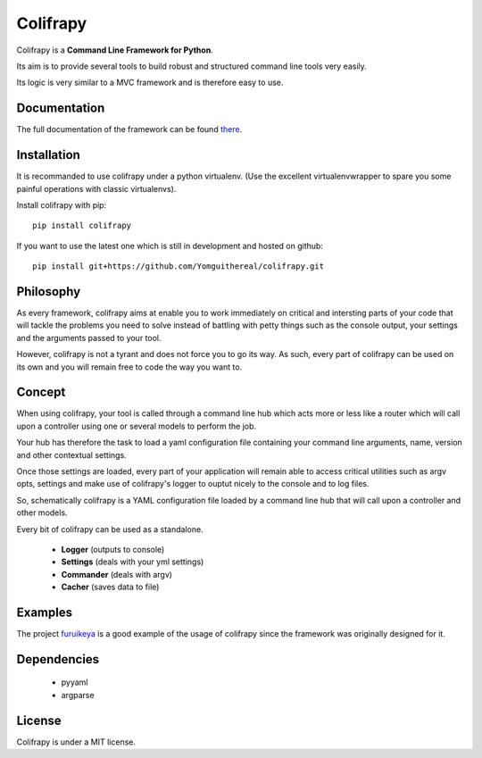 Colifrapy
=========

Colifrapy is a **Command Line Framework for Python**.

Its aim is to provide several tools to build robust and structured command line tools very easily.

Its logic is very similar to a MVC framework and is therefore easy to use.

Documentation
-------------
The full documentation of the framework can be found there_.

.. _there: http://colifrapy.readthedocs.org/

Installation
------------
It is recommanded to use colifrapy under a python virtualenv. (Use the excellent virtualenvwrapper to spare you some painful operations with classic virtualenvs).

Install colifrapy with pip::

    pip install colifrapy

If you want to use the latest one which is still in development and hosted on github::

    pip install git+https://github.com/Yomguithereal/colifrapy.git


Philosophy
----------
As every framework, colifrapy aims at enable you to work immediately on critical and intersting parts of
your code that will tackle the problems you need to solve instead of battling with petty
things such as the console output, your settings and the arguments passed to your tool.

However, colifrapy is not a tyrant and does not force you to go its way. As such, every part of colifrapy can
be used on its own and you will remain free to code the way you want to.

Concept
-------
When using colifrapy, your tool is called through a command line hub which acts more or less like a router which will call upon a controller using one or several models to perform the job.

Your hub has therefore the task to load a yaml configuration file containing your command line arguments, name, version and other contextual settings.

Once those settings are loaded, every part of your application will remain able to access critical utilities such as argv opts, settings and make use of colifrapy's logger to ouptut nicely to the console and to log files.

So, schematically colifrapy is a YAML configuration file loaded by a command line hub that will call upon a controller and other models.

Every bit of colifrapy can be used as a standalone.

    - **Logger** (outputs to console)
    - **Settings** (deals with your yml settings)
    - **Commander** (deals with argv)
    - **Cacher** (saves data to file)

Examples
--------
The project furuikeya_ is a good example of the usage
of colifrapy since the framework was originally designed for it.

.. _furuikeya: https://github.com/Yomguithereal/furuikeya


Dependencies
------------

    - pyyaml
    - argparse


License
-------
Colifrapy is under a MIT license.


